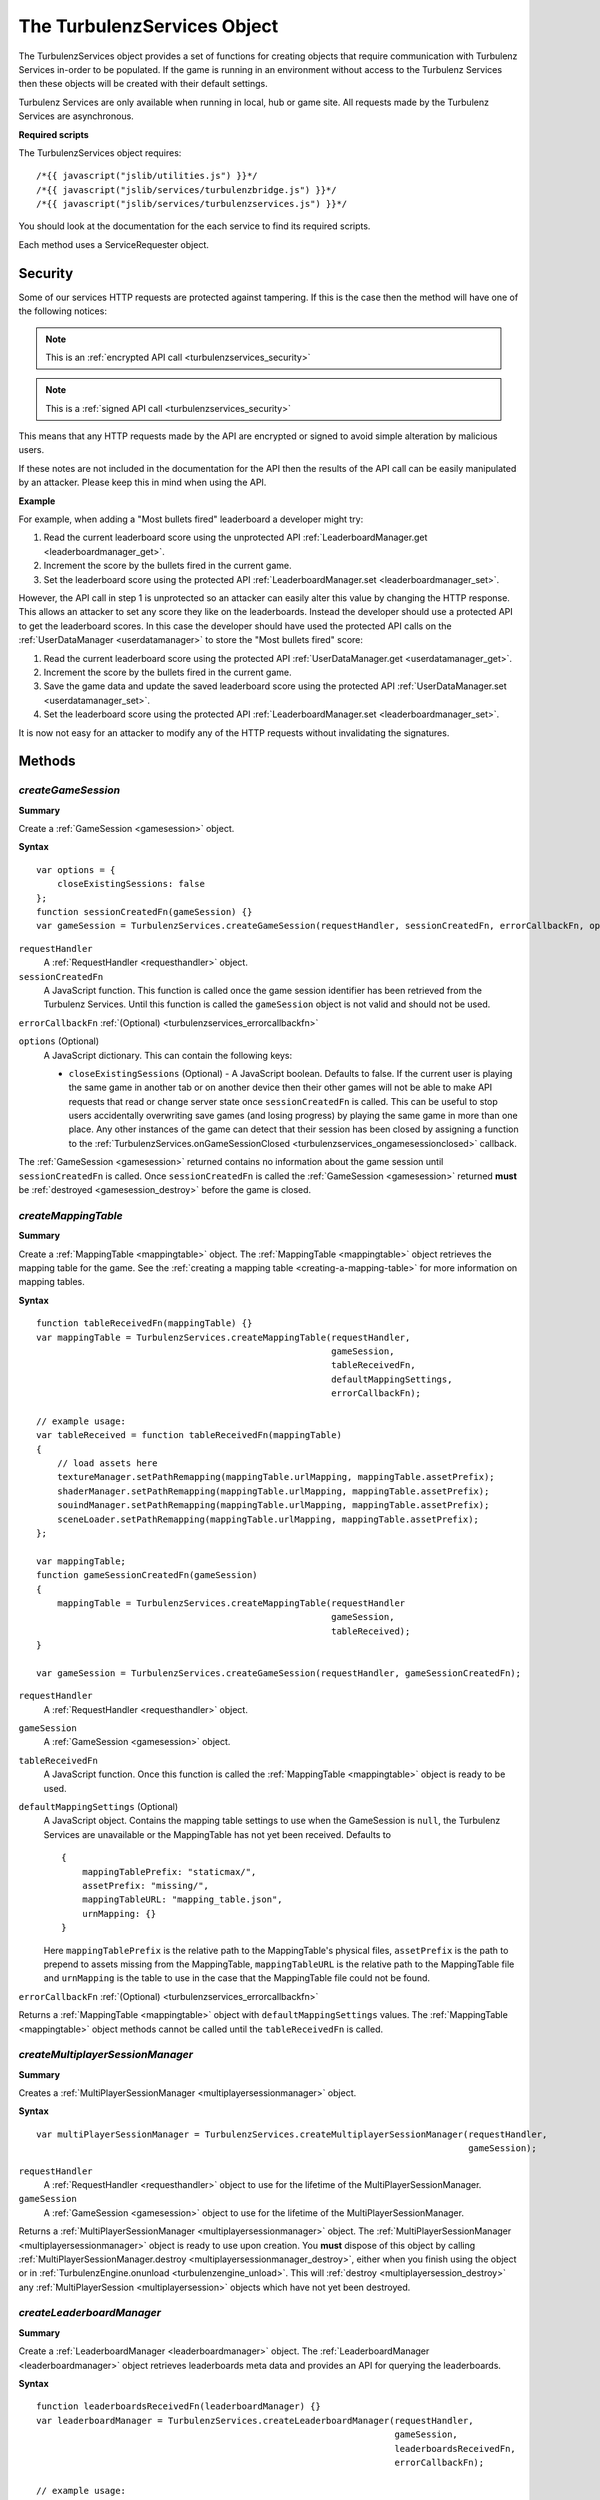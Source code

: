 .. index::
    single: TurbulenzServices

.. _turbulenzservices:

.. highlight:: javascript

----------------------------
The TurbulenzServices Object
----------------------------

The TurbulenzServices object provides a set of functions for creating objects that require communication with Turbulenz
Services in-order to be populated.
If the game is running in an environment without access to the Turbulenz Services then these objects will be created
with their default settings.

Turbulenz Services are only available when running in local, hub or game site.
All requests made by the Turbulenz Services are asynchronous.

**Required scripts**

The TurbulenzServices object requires::

    /*{{ javascript("jslib/utilities.js") }}*/
    /*{{ javascript("jslib/services/turbulenzbridge.js") }}*/
    /*{{ javascript("jslib/services/turbulenzservices.js") }}*/

You should look at the documentation for the each service to find its required scripts.

Each method uses a ServiceRequester object.

.. _turbulenzservices_security:

Security
========

Some of our services HTTP requests are protected against tampering.
If this is the case then the method will have one of the following notices:

.. note:: This is an :ref:`encrypted API call <turbulenzservices_security>`

.. note:: This is a :ref:`signed API call <turbulenzservices_security>`

This means that any HTTP requests made by the API are encrypted or signed to avoid simple alteration by malicious users.

If these notes are not included in the documentation for the API then the results of the API call can be easily
manipulated by an attacker.
Please keep this in mind when using the API.

**Example**

For example, when adding a "Most bullets fired" leaderboard a developer might try:

1. Read the current leaderboard score using the unprotected API :ref:`LeaderboardManager.get <leaderboardmanager_get>`.
2. Increment the score by the bullets fired in the current game.
3. Set the leaderboard score using the protected API :ref:`LeaderboardManager.set <leaderboardmanager_set>`.

However, the API call in step 1 is unprotected so an attacker can easily alter this value by changing the HTTP response.
This allows an attacker to set any score they like on the leaderboards.
Instead the developer should use a protected API to get the leaderboard scores.
In this case the developer should have used the protected API calls on the :ref:`UserDataManager <userdatamanager>` to
store the "Most bullets fired" score:

1. Read the current leaderboard score using the protected API :ref:`UserDataManager.get <userdatamanager_get>`.
2. Increment the score by the bullets fired in the current game.
3. Save the game data and update the saved leaderboard score using the protected API
   :ref:`UserDataManager.set <userdatamanager_set>`.
4. Set the leaderboard score using the protected API :ref:`LeaderboardManager.set <leaderboardmanager_set>`.

It is now not easy for an attacker to modify any of the HTTP requests without invalidating the signatures.

Methods
=======

.. index::
    pair: TurbulenzServices; createGameSession

.. _turbulenzservices_creategamesession:

`createGameSession`
-------------------

**Summary**

Create a :ref:`GameSession <gamesession>` object.

**Syntax** ::

    var options = {
        closeExistingSessions: false
    };
    function sessionCreatedFn(gameSession) {}
    var gameSession = TurbulenzServices.createGameSession(requestHandler, sessionCreatedFn, errorCallbackFn, options);

``requestHandler``
    A :ref:`RequestHandler <requesthandler>` object.

``sessionCreatedFn``
    A JavaScript function.
    This function is called once the game session identifier has been retrieved from the Turbulenz Services.
    Until this function is called the ``gameSession`` object is not valid and should not be used.

``errorCallbackFn`` :ref:`(Optional) <turbulenzservices_errorcallbackfn>`

``options`` (Optional)
    A JavaScript dictionary.
    This can contain the following keys:

    - ``closeExistingSessions`` (Optional) -
      A JavaScript boolean. Defaults to false.
      If the current user is playing the same game in another tab or on another device then their other games will
      not be able to make API requests that read or change server state once ``sessionCreatedFn`` is called.
      This can be useful to stop users accidentally overwriting save games (and losing progress) by playing the same game in more than one place.
      Any other instances of the game can detect that their session has been closed by assigning a function to the
      :ref:`TurbulenzServices.onGameSessionClosed <turbulenzservices_ongamesessionclosed>` callback.

The :ref:`GameSession <gamesession>` returned contains no information about the game session until ``sessionCreatedFn``
is called.
Once ``sessionCreatedFn`` is called the :ref:`GameSession <gamesession>` returned **must** be
:ref:`destroyed <gamesession_destroy>` before the game is closed.

.. index::
    pair: TurbulenzServices; createMappingTable

.. _turbulenzservices_createmappingtable:

`createMappingTable`
--------------------

**Summary**

Create a :ref:`MappingTable <mappingtable>` object.
The :ref:`MappingTable <mappingtable>` object retrieves the mapping table for the game.
See the :ref:`creating a mapping table <creating-a-mapping-table>` for more information on mapping tables.

**Syntax** ::

    function tableReceivedFn(mappingTable) {}
    var mappingTable = TurbulenzServices.createMappingTable(requestHandler,
                                                            gameSession,
                                                            tableReceivedFn,
                                                            defaultMappingSettings,
                                                            errorCallbackFn);

    // example usage:
    var tableReceived = function tableReceivedFn(mappingTable)
    {
        // load assets here
        textureManager.setPathRemapping(mappingTable.urlMapping, mappingTable.assetPrefix);
        shaderManager.setPathRemapping(mappingTable.urlMapping, mappingTable.assetPrefix);
        souindManager.setPathRemapping(mappingTable.urlMapping, mappingTable.assetPrefix);
        sceneLoader.setPathRemapping(mappingTable.urlMapping, mappingTable.assetPrefix);
    };

    var mappingTable;
    function gameSessionCreatedFn(gameSession)
    {
        mappingTable = TurbulenzServices.createMappingTable(requestHandler
                                                            gameSession,
                                                            tableReceived);
    }

    var gameSession = TurbulenzServices.createGameSession(requestHandler, gameSessionCreatedFn);

``requestHandler``
    A :ref:`RequestHandler <requesthandler>` object.

``gameSession``
    A :ref:`GameSession <gamesession>` object.

``tableReceivedFn``
    A JavaScript function.
    Once this function is called the :ref:`MappingTable <mappingtable>` object is ready to be used.

``defaultMappingSettings`` (Optional)
    A JavaScript object.
    Contains the mapping table settings to use when the GameSession is ``null``, the Turbulenz Services are unavailable
    or the MappingTable has not yet been received.
    Defaults to ::

        {
            mappingTablePrefix: "staticmax/",
            assetPrefix: "missing/",
            mappingTableURL: "mapping_table.json",
            urnMapping: {}
        }

    Here ``mappingTablePrefix`` is the relative path to the MappingTable's physical files,
    ``assetPrefix`` is the path to prepend to assets missing from the MappingTable,
    ``mappingTableURL`` is the relative path to the MappingTable file and
    ``urnMapping`` is the table to use in the case that the MappingTable file could not be found.

``errorCallbackFn`` :ref:`(Optional) <turbulenzservices_errorcallbackfn>`

Returns a :ref:`MappingTable <mappingtable>` object with ``defaultMappingSettings`` values.
The :ref:`MappingTable <mappingtable>` object methods cannot be called until the ``tableReceivedFn`` is called.


.. index::
    pair: TurbulenzServices; createMultiplayerSessionManager

.. _turbulenzservices_createmultiplayersessionmanager:

`createMultiplayerSessionManager`
---------------------------------

**Summary**

Creates a :ref:`MultiPlayerSessionManager <multiplayersessionmanager>` object.

**Syntax** ::

    var multiPlayerSessionManager = TurbulenzServices.createMultiplayerSessionManager(requestHandler,
                                                                                      gameSession);

``requestHandler``
    A :ref:`RequestHandler <requesthandler>` object to use for the lifetime of the MultiPlayerSessionManager.

``gameSession``
    A :ref:`GameSession <gamesession>` object to use for the lifetime of the MultiPlayerSessionManager.

Returns a :ref:`MultiPlayerSessionManager <multiplayersessionmanager>` object.
The :ref:`MultiPlayerSessionManager <multiplayersessionmanager>` object is ready to use upon creation.
You **must** dispose of this object by calling
:ref:`MultiPlayerSessionManager.destroy <multiplayersessionmanager_destroy>`, either when you finish using the object
or in :ref:`TurbulenzEngine.onunload <turbulenzengine_unload>`.
This will :ref:`destroy <multiplayersession_destroy>` any :ref:`MultiPlayerSession <multiplayersession>` objects which
have not yet been destroyed.

.. index::
    pair: TurbulenzServices; createLeaderboardManager

.. _turbulenzservices_createleaderboardmanager:

`createLeaderboardManager`
--------------------------

**Summary**

Create a :ref:`LeaderboardManager <leaderboardmanager>` object.
The :ref:`LeaderboardManager <leaderboardmanager>` object retrieves leaderboards meta data and provides an API for
querying the leaderboards.

**Syntax** ::

    function leaderboardsReceivedFn(leaderboardManager) {}
    var leaderboardManager = TurbulenzServices.createLeaderboardManager(requestHandler,
                                                                        gameSession,
                                                                        leaderboardsReceivedFn,
                                                                        errorCallbackFn);

    // example usage:
    var leaderboardsReady = false;
    var leaderboardsReceived = function leaderboardsReceivedFn(leaderboardManager)
    {
        leaderboardsReady = true;
    };

    var leaderboardManager;
    function gameSessionCreatedFn(gameSession)
    {
        leaderboardManager = TurbulenzServices.createLeaderboardManager(requestHandler,
                                                                        gameSession,
                                                                        leaderboardsReceived,
                                                                        errorCallbackFn);
    }

    var gameSession = TurbulenzServices.createGameSession(requestHandler, gameSessionCreatedFn);

``requestHandler``
    A :ref:`RequestHandler <requesthandler>` object.

``gameSession``
    A :ref:`GameSession <gamesession>` object.

``leaderboardsReceivedFn``
    A JavaScript function.
    Once this function is called the :ref:`LeaderboardManager <leaderboardmanager>` object is ready to be used.

``errorCallbackFn`` :ref:`(Optional) <turbulenzservices_errorcallbackfn>`

Returns a :ref:`LeaderboardManager <leaderboardmanager>` object.
The :ref:`LeaderboardManager <leaderboardmanager>` object methods cannot be called until the ``leaderboardsReceivedFn``
is called.

.. index::
    pair: TurbulenzServices; createBadgeManager

.. _turbulenzservices_createbadgemanager:

`createBadgeManager`
--------------------

**Summary**

Create a :ref:`BadgeManager <badgemanager>` object.
The :ref:`BadgeManager <badgemanager>` object provides an API for querying and awarding badges.

**Syntax** ::

    var badgeManager = TurbulenzServices.createBadgeManager(requestHandler, gameSession);

    // example usage:

    var badgeManager;
    function gameSessionCreatedFn(gameSession)
    {
        badgeManager = TurbulenzServices.createBadgeManager(requestHandler, gameSession);
    }

    var gameSession = TurbulenzServices.createGameSession(requestHandler, gameSessionCreatedFn);

``requestHandler``
    A :ref:`RequestHandler <requesthandler>` object.

``gameSession``
    A :ref:`GameSession <gamesession>` object.

Returns a :ref:`BadgeManager <badgemanager>` object.
The :ref:`BadgeManager <badgemanager>` object is ready upon creation.

.. index::
    pair: TurbulenzServices; createStoreManager

.. _turbulenzservices_createstoremanager:

`createStoreManager`
--------------------

**Summary**

Create a :ref:`StoreManager <storemanager>` object.
The :ref:`StoreManager <storemanager>` object retrieves store items meta data, user owned items and provides an API for
managing the game store basket.

**Syntax** ::

    function storeMetaReceivedFn(storeManager) {}
    var storeManager = TurbulenzServices.createStoreManager(requestHandler,
                                                            gameSession,
                                                            storeMetaReceivedFn,
                                                            errorCallbackFn);

    // example usage:
    var storeManagerReady = false;
    var storeManagerReceived = function storeManagerReceivedFn(storeManager)
    {
        storeManagerReady = true;
    };

    var storeManager;
    function gameSessionCreatedFn(gameSession)
    {
        storeManager = TurbulenzServices.createStoreManager(requestHandler,
                                                            gameSession,
                                                            storeManagerReceived,
                                                            errorCallbackFn);
    }

    var gameSession = TurbulenzServices.createGameSession(requestHandler, gameSessionCreatedFn);

``requestHandler``
    A :ref:`RequestHandler <requesthandler>` object.

``gameSession``
    A :ref:`GameSession <gamesession>` object.

``storeManagerReceivedFn``
    A JavaScript function.
    Once this function is called the :ref:`StoreManager <storemanager>` object is ready to be used.

``errorCallbackFn`` :ref:`(Optional) <turbulenzservices_errorcallbackfn>`

Returns a :ref:`StoreManager <storemanager>` object.
The :ref:`StoreManager <storemanager>` object methods cannot be called until the ``storeManagerReceivedFn`` is called.

.. index::
    pair: TurbulenzServices; createUserProfile

.. _turbulenzservices_createuserprofile:

`createUserProfile`
-------------------

**Summary**

Create a :ref:`UserProfile <userprofile>` object.
The :ref:`UserProfile <userprofile>` object contains user profile information.

**Syntax** ::

    function profileReceivedFn(userProfile)
    {
        // Use profile information here
    }

    var userProfile = TurbulenzServices.createUserProfile(requestHandler,
                                                          profileReceivedFn,
                                                          errorCallbackFn);

``requestHandler``
    A :ref:`RequestHandler <requesthandler>` object.

``profileReceivedFn``
    A JavaScript function.
    Once this function is called the :ref:`UserProfile <userprofile>` object is ready to be used.

``errorCallbackFn`` :ref:`(Optional) <turbulenzservices_errorcallbackfn>`

Returns a :ref:`UserProfile <userprofile>` object.
The :ref:`UserProfile <userprofile>` object cannot be used until ``profileReceivedFn`` is called.

.. index::
    pair: TurbulenzServices; upgradeAnonymousUser

.. _turbulenzservices_upgradeanonymoususer:

`upgradeAnonymousUser`
----------------------

**Summary**

Present the user with options for upgrading their account from
anonymous to a full user.  If supported a dialog or login screen will
be presented listing the options available to upgrade to a full
turbulenz account.


**Syntax** ::

    var accountUpgraded = function accountUpgradedFn()
    {
        // Re-request the UserProfile and check the 'anonymous'
        // property to determine the user's new status.
    }

    TurbulenzServices.upgradeAnonymousUser(accountUpgraded);


``accountUpgraded``
    A callback made only if the user upgrades the account.  If the
    user dismisses the upgrade dialog or otherwise cancels the upgrade
    process this callback may not be invoked.  Even if the callback is
    invoked, the game should re-request the UserProfile data
    :ref:`UserProfile <userprofile>` object via
    :ref:`createuserProfile <turbulenzservices_createuserprofile>` and
    check the value of the `anonymous` property.


.. index::
    pair: TurbulenzServices; sendCustomMetricEvent

.. _turbulenzservices_sendcustommetricevent:

`sendCustomMetricEvent`
-----------------------

**Summary**

Send a custom event to be tracked for the game.

The event contributes to the metrics for the game with the event value being saved as an aggregate for each unique key.

These metrics can be seen on the Hub once a game has been published, and the events themselves can be downloaded using
the :ref:`exportevents <exportevents>` tool.

**Syntax** ::

    TurbulenzServices.sendCustomMetricEvent(eventKey, eventValue, requestHandler, gameSession);

``eventKey``
    A JavaScript string.
    The event key you want to track this event occurrence against, e.g. 'levelOneCompleted'.

``eventValue``
    An JavaScript number or array of numbers.
    The event value you want to associate with this event occurrence, e.g. the time taken to complete the level.

``requestHandler``
    A :ref:`RequestHandler <requesthandler>` object.

``gameSession``
    A :ref:`GameSession <gamesession>` object.

``errorCallbackFn`` :ref:`(Optional) <turbulenzservices_errorcallbackfn>`

.. NOTE::
    Custom events are only recorded for the game on the game site and not on Turbulenz Local Server or the Hub.
    These events contribute to the custom metrics only when eventValue is a number and not an array.

.. NOTE::
    Turbulenz already provides a variety of metrics it tracks for your game by default.
    For more information see the :ref:`Hub User Guide <hub_metrics>`.

.. index::
    pair: TurbulenzServices; sendCustomMetricEventBatch

.. _turbulenzservices_sendcustommetriceventbatch:

`sendCustomMetricEventBatch`
----------------------------

**Summary**

Send a batch of custom events to be tracked for the game. Sending a custom metrics in a batch rather than individually
with :ref:`TurbulenzServices.sendCustomMetricEvent <turbulenzservices_sendcustommetricevent>` allows an application
to reduce the number of requests made to the servers.
This can reduce both cpu cost and bandwidth cost from an application.

Each event in the batch will preserve a timestamp based on the time it is added to the batch meaning metrics from
batches lose no information versus individual metrics.

Sending individual metrics may still be preferred in cases where you have high importance low frequency metrics
(started level, level complete) versus tracking high frequency metrics (such as collected pickup, killed enemy).
When higher frequency metrics are batched it's possible that some could be lost in situations where a user closes the
browser in the middle of a game session, as a result more important events may still want to be tracked immediately
when they happen.

The ideal number of events in a batch can vary depending on the size of the event data (e.g. large event arrays
vs single values). Batches of 10 to 20 metrics will normally be reasonable but consider looking at
:ref:`Working with HTTP requests<working_with_http>` for some comments on sizes of HTTP requests.

The events contribute to the metrics for the game with the event values being saved as aggregates for each unique key.

These metrics can be seen on the Hub once a game has been published, and the events themselves can be downloaded using
the :ref:`exportevents <exportevents>` tool.

**Syntax** ::

    TurbulenzServices.sendCustomMetricEventBatch(eventBatch, requestHandler, gameSession);

``eventBatch``
    A :ref:`CustomMetricEventBatch <customMetricEventBatch>` object.
    A batch of metrics to be sent to the server, for details on creating and adding metrics to the batch see
    :ref:`CustomMetricEventBatch <customMetricEventBatch>`

``requestHandler``
    A :ref:`RequestHandler <requesthandler>` object.

``gameSession``
    A :ref:`GameSession <gamesession>` object.

``errorCallbackFn`` :ref:`(Optional) <turbulenzservices_errorcallbackfn>`

.. NOTE::
    Custom events are only recorded for the game on the game site and not on Turbulenz Local Server or the Hub.
    Events from the batch contribute to the custom metrics only when eventValue is a number and not an array.

.. NOTE::
    Turbulenz already provides a variety of metrics it tracks for your game by default.
    For more information see the :ref:`Hub User Guide <hub_metrics>`.

.. index::
    pair: TurbulenzServices; getService

.. _turbulenzservices_getservice:

`getService`
------------

**Summary**

Get a :ref:`ServiceRequester object <servicerequester>` for a given service.

**Syntax** ::

    var serviceRequester = TurbulenzServices.getService('gameSessions');

You can find a list of currently supported service names :ref:`here <servicerequester_servicenames>`.

Properties
==========

.. index::
    pair: TurbulenzServices; onGameSessionClosed

.. _turbulenzservices_ongamesessionclosed:

`onGameSessionClosed`
---------------------

**Summary**

A JavaScript function.
Called if a closed or incorrect :ref:`GameSession <gamesession>` is being used.
This is normally triggered by another instance of the game calling
:ref:`TurbulenzServices.createGameSession <turbulenzservices_creategamesession>` with the ``closeExistingSessions`` option.

**Syntax** ::

    TurbulenzServices.onGameSessionClosed = function onGameSessionClosedFn() {};

    // example usage:
    var hasGameSessionClosed = false;
    TurbulenzServices.onGameSessionClosed = function onGameSessionClosedFn()
    {
        if (!hasGameSessionClosed)
        {
            Utilities.log('Game session closed. Looks like you have started playing somewhere else.')
        }
        var hasGameSessionClosed = true;
    };

Once this function is called the game will no longer be able to read or change the user's server state.
For example, you will not be able to:

- Load or save game using the :ref:`UserData <userdatamanager>` or :ref:`DataShares <datasharemanager>` API's.
- Update a :ref:`user's game profile <gameprofilemanager>`.
- Set :ref:`leaderboards <leaderboardmanager>` or :ref:`badges <badgemanager>` values.
- Send :ref:`custom metrics <turbulenzservices_sendcustommetricevent>`.
- :ref:`Consume store items <storemanager_consume>`.

So, it is recommended that once this function is called, the game should stop and display a message like
``"Game session closed. Looks like you have started playing somewhere else."``.

.. NOTE::
    This function can be called multiple times.

.. index::
    pair: TurbulenzServices; defaultErrorCallback

.. _turbulenzservices_errorcallbackfn:

`defaultErrorCallback`
----------------------

**Summary**

A JavaScript function.
The default error callback for the ``TurbulenzServices``.
Returns an error message and its HTTP status.

**Syntax** ::

    TurbulenzServices.defaultErrorCallback = function errorCallbackFn(errorMsg, httpStatus) {};

    // example usage:
    TurbulenzServices.defaultErrorCallback = function defaultErrorCallbackFn(msg)
    {
        var tmpConsole = window.console || console;
        if (tmpConsole)
        {
            tmpConsole.log(msg);
        }
    };

``errorMsg``
    A JavaScript string giving the reason for error.

``httpStatus``
    A JavaScript number.
    You can find a list of common status codes here - http://en.wikipedia.org/wiki/List_of_HTTP_status_codes

.. index::
    pair: TurbulenzServices; onServiceUnavailable

.. _turbulenzservices_onserviceunavailable:

`onServiceUnavailable`
----------------------

**Summary**

A JavaScript function.
This function is called when a service has been disabled.

**Syntax** ::

    TurbulenzServices.onServiceUnavailable = function onServiceUnavailableFn(serviceRequester) {
        Utilties.log(serviceRequester.serviceName + ' is unavailable');
    };

``serviceRequester``
    The :ref:`ServiceRequester object <servicerequester>` representing the service that has become unavailable.

.. index::
    pair: TurbulenzServices; onServiceAvailable

.. _turbulenzservices_onserviceavailable:

`onServiceAvailable`
--------------------

**Summary**

A JavaScript function.
This function is called when a service is re-enabled.

**Syntax** ::

    TurbulenzServices.onServiceAvailable = function onServiceAvailableFn(serviceRequester) {
        Utilties.log(serviceRequester.serviceName + ' is available');
    };

``serviceRequester``
    The :ref:`ServiceRequester object <servicerequester>` representing the service that has become available.
